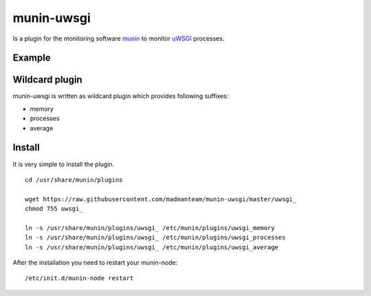 munin-uwsgi
===========

Is a plugin for the monitoring software `munin <http://http://munin-monitoring.org/>`_ to monitor `uWSGI <http://prosody.im>`_ processes. 

Example
-------

.. image:: https://munin.thelabmill.de/thelabmill.de/server.thelabmill.de/uwsgi_memory-day.png

.. image:: https://munin.thelabmill.de/thelabmill.de/server.thelabmill.de/uwsgi_processes-day.png

Wildcard plugin
---------------

munin-uwsgi is written as wildcard plugin which provides following suffixes:

* memory
* processes
* average

Install
-------

It is very simple to install the plugin.

::

    cd /usr/share/munin/plugins

    wget https://raw.githubusercontent.com/madmanteam/munin-uwsgi/master/uwsgi_
    chmod 755 uwsgi_ 
    
    ln -s /usr/share/munin/plugins/uwsgi_ /etc/munin/plugins/uwsgi_memory
    ln -s /usr/share/munin/plugins/uwsgi_ /etc/munin/plugins/uwsgi_processes
    ln -s /usr/share/munin/plugins/uwsgi_ /etc/munin/plugins/uwsgi_average

    
After the installation you need to restart your munin-node:

::

    /etc/init.d/munin-node restart

